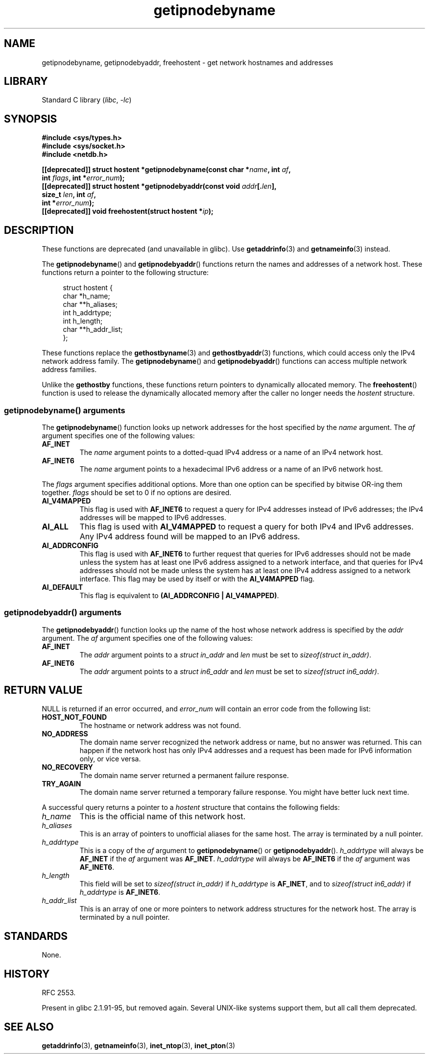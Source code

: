 .\" Copyright 2000 Sam Varshavchik <mrsam@courier-mta.com>
.\"
.\" SPDX-License-Identifier: Linux-man-pages-copyleft
.\"
.\" References: RFC 2553
.TH getipnodebyname 3 2024-05-02 "Linux man-pages (unreleased)"
.SH NAME
getipnodebyname, getipnodebyaddr, freehostent \- get network
hostnames and addresses
.SH LIBRARY
Standard C library
.RI ( libc ", " \-lc )
.SH SYNOPSIS
.nf
.B #include <sys/types.h>
.B #include <sys/socket.h>
.B #include <netdb.h>
.P
.BI "[[deprecated]] struct hostent *getipnodebyname(const char *" name ", int " af ,
.BI "                                            int " flags ", int *" error_num );
.BI "[[deprecated]] struct hostent *getipnodebyaddr(const void " addr [. len ],
.BI "                                            size_t " len ", int " af ,
.BI "                                            int *" "error_num" );
.BI "[[deprecated]] void freehostent(struct hostent *" "ip" );
.fi
.SH DESCRIPTION
These functions are deprecated (and unavailable in glibc).
Use
.BR getaddrinfo (3)
and
.BR getnameinfo (3)
instead.
.P
The
.BR getipnodebyname ()
and
.BR getipnodebyaddr ()
functions return the names and addresses of a network host.
These functions return a pointer to the
following structure:
.P
.in +4n
.EX
struct hostent {
    char  *h_name;
    char **h_aliases;
    int    h_addrtype;
    int    h_length;
    char **h_addr_list;
};
.EE
.in
.P
These functions replace the
.BR gethostbyname (3)
and
.BR gethostbyaddr (3)
functions, which could access only the IPv4 network address family.
The
.BR getipnodebyname ()
and
.BR getipnodebyaddr ()
functions can access multiple network address families.
.P
Unlike the
.B gethostby
functions,
these functions return pointers to dynamically allocated memory.
The
.BR freehostent ()
function is used to release the dynamically allocated memory
after the caller no longer needs the
.I hostent
structure.
.SS getipnodebyname() arguments
The
.BR getipnodebyname ()
function
looks up network addresses for the host
specified by the
.I name
argument.
The
.I af
argument specifies one of the following values:
.TP
.B AF_INET
The
.I name
argument points to a dotted-quad IPv4 address or a name
of an IPv4 network host.
.TP
.B AF_INET6
The
.I name
argument points to a hexadecimal IPv6 address or a name
of an IPv6 network host.
.P
The
.I flags
argument specifies additional options.
More than one option can be specified by bitwise OR-ing
them together.
.I flags
should be set to 0
if no options are desired.
.TP
.B AI_V4MAPPED
This flag is used with
.B AF_INET6
to request a query for IPv4 addresses instead of
IPv6 addresses; the IPv4 addresses will
be mapped to IPv6 addresses.
.TP
.B AI_ALL
This flag is used with
.B AI_V4MAPPED
to request a query for both IPv4 and IPv6 addresses.
Any IPv4 address found will be mapped to an IPv6 address.
.TP
.B AI_ADDRCONFIG
This flag is used with
.B AF_INET6
to
further request that queries for IPv6 addresses should not be made unless
the system has at least one IPv6 address assigned to a network interface,
and that queries for IPv4 addresses should not be made unless the
system has at least one IPv4 address assigned to a network interface.
This flag may be used by itself or with the
.B AI_V4MAPPED
flag.
.TP
.B AI_DEFAULT
This flag is equivalent to
.BR "(AI_ADDRCONFIG | AI_V4MAPPED)" .
.SS getipnodebyaddr() arguments
The
.BR getipnodebyaddr ()
function
looks up the name of the host whose
network address is
specified by the
.I addr
argument.
The
.I af
argument specifies one of the following values:
.TP
.B AF_INET
The
.I addr
argument points to a
.I struct in_addr
and
.I len
must be set to
.IR "sizeof(struct in_addr)" .
.TP
.B AF_INET6
The
.I addr
argument points to a
.I struct in6_addr
and
.I len
must be set to
.IR "sizeof(struct in6_addr)" .
.SH RETURN VALUE
NULL is returned if an error occurred, and
.I error_num
will contain an error code from the following list:
.TP
.B HOST_NOT_FOUND
The hostname or network address was not found.
.TP
.B NO_ADDRESS
The domain name server recognized the network address or name,
but no answer was returned.
This can happen if the network host has only IPv4 addresses and
a request has been made for IPv6 information only, or vice versa.
.TP
.B NO_RECOVERY
The domain name server returned a permanent failure response.
.TP
.B TRY_AGAIN
The domain name server returned a temporary failure response.
You might have better luck next time.
.P
A successful query returns a pointer to a
.I hostent
structure that contains the following fields:
.TP
.I h_name
This is the official name of this network host.
.TP
.I h_aliases
This is an array of pointers to unofficial aliases for the same host.
The array is terminated by a null pointer.
.TP
.I h_addrtype
This is a copy of the
.I af
argument to
.BR getipnodebyname ()
or
.BR getipnodebyaddr ().
.I h_addrtype
will always be
.B AF_INET
if the
.I af
argument was
.BR AF_INET .
.I h_addrtype
will always be
.B AF_INET6
if the
.I af
argument was
.BR AF_INET6 .
.TP
.I h_length
This field will be set to
.I sizeof(struct in_addr)
if
.I h_addrtype
is
.BR AF_INET ,
and to
.I sizeof(struct in6_addr)
if
.I h_addrtype
is
.BR AF_INET6 .
.TP
.I h_addr_list
This is an array of one or more pointers to network address structures for the
network host.
The array is terminated by a null pointer.
.SH STANDARDS
None.
.SH HISTORY
.\" Not in POSIX.1-2001.
RFC\ 2553.
.P
Present in glibc 2.1.91-95, but removed again.
Several UNIX-like systems support them, but all
call them deprecated.
.SH SEE ALSO
.BR getaddrinfo (3),
.BR getnameinfo (3),
.BR inet_ntop (3),
.BR inet_pton (3)
